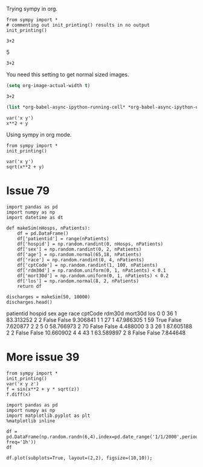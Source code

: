 Trying sympy in org.
#+NAME: b40c89ca-9952-43a4-983c-336f01b5d6cb
#+BEGIN_SRC ipython :session :results output drawer
from sympy import *
# commenting out init_printing() results in no output
init_printing()
#+END_SRC

#+RESULTS: b40c89ca-9952-43a4-983c-336f01b5d6cb
:RESULTS:


:END:

#+NAME: e631a1a0-3f4d-49d9-9888-f4f53de62884
#+BEGIN_SRC ipython :session :results output drawer :ob-ipython-results text/plain
3+2
#+END_SRC

#+RESULTS: e631a1a0-3f4d-49d9-9888-f4f53de62884
:RESULTS:
5
:END:

#+NAME: bb292d17-2879-4607-9b48-c2a9f1931f4a
#+BEGIN_SRC ipython :session :results output drawer :ob-ipython-results image/png
3+2
#+END_SRC

#+RESULTS: bb292d17-2879-4607-9b48-c2a9f1931f4a
:RESULTS:
[[file:ipython-inline-images/ob-ipython-7e1abb69fd20d3cc6fa6da490e4c5c00.png]]
:END:


You need this setting to get normal sized images.

#+BEGIN_SRC emacs-lisp
(setq org-image-actual-width t)
#+END_SRC

#+RESULTS:
: t

#+NAME: 69a10fa0-6e4c-4efa-b720-96b7fc86a29b
#+BEGIN_SRC ipython :session :results output drawer :ob-ipython-results image/png
3+2
#+END_SRC

#+RESULTS: 69a10fa0-6e4c-4efa-b720-96b7fc86a29b
:RESULTS:
[[file:ipython-inline-images/ob-ipython-7e1abb69fd20d3cc6fa6da490e4c5c00.png]]
:END:


#+BEGIN_SRC emacs-lisp
(list *org-babel-async-ipython-running-cell* *org-babel-async-ipython-queue*)
#+END_SRC

#+RESULTS:



#+NAME: 77b5b6fa-191b-45c0-be5b-d392afcd758a
#+BEGIN_SRC ipython :session :results output drawer :ob-ipython-results image/png
var('x y')
x**2 + y
#+END_SRC

#+RESULTS: 77b5b6fa-191b-45c0-be5b-d392afcd758a
:RESULTS:
[[file:ipython-inline-images/ob-ipython-da6fb3a34919a4f694cfaae45b6f0868.png]]
:END:


Using sympy in org mode.

#+BEGIN_SRC ipython :session :results verbatim drawer
from sympy import *
init_printing()
#+END_SRC

#+RESULTS:
:RESULTS:
:END:

#+NAME: 4583a673-c6a6-4fb2-9497-5c37f8363dde
#+BEGIN_SRC ipython :session :results verbatim drawer :exports none
def myprinter(s):
    return "\[ " + latex(s) + " \]"
init_printing(pretty_printer=myprinter)
#+END_SRC

#+RESULTS: 4583a673-c6a6-4fb2-9497-5c37f8363dde
:RESULTS:


:END:

#+RESULTS:
:RESULTS:
:END:

#+NAME: a88da84a-0ccd-429f-8084-67c6b16fc2b3
#+BEGIN_SRC ipython :session :results verbatim drawer :exports both :ob-ipython-results image/png
var('x y')
sqrt(x**2 + y)
#+END_SRC

#+RESULTS: a88da84a-0ccd-429f-8084-67c6b16fc2b3
:RESULTS:
[[file:ipython-inline-images/ob-ipython-b5a252158ecffd27ade3a245b3d4f3d9.png]]
:END:


* Issue	79

#+NAME: 1aae8a15-36ee-495e-b1b8-e8b46319adfb
#+BEGIN_SRC ipython :session :results output drawer :ob-ipython-results text/plain
import pandas as pd
import numpy as np
import datetime as dt

def makeSim(nHosps, nPatients):
    df = pd.DataFrame()
    df['patientid'] = range(nPatients)
    df['hospid'] = np.random.randint(0, nHosps, nPatients)
    df['sex'] = np.random.randint(0, 2, nPatients)
    df['age'] = np.random.normal(65,18, nPatients)
    df['race'] = np.random.randint(0, 4, nPatients)
    df['cptCode'] = np.random.randint(1, 100, nPatients)
    df['rdm30d'] = np.random.uniform(0, 1, nPatients) < 0.1
    df['mort30d'] = np.random.uniform(0, 1, nPatients) < 0.2
    df['los'] = np.random.normal(8, 2, nPatients)
    return df

discharges = makeSim(50, 10000)
discharges.head()
#+END_SRC

#+RESULTS: 1aae8a15-36ee-495e-b1b8-e8b46319adfb
:RESULTS:
   patientid  hospid  sex        age  race  cptCode rdm30d mort30d        los
0          0      36    1  83.313252     2        2  False   False   9.306841
1          1      27    1  47.986305     1       59   True   False   7.620877
2          2       5    0  58.766973     2       70  False   False   4.488000
3          3      26    1  87.605188     2        2  False   False  10.660902
4          4      43    1  63.589897     2        8  False   False   7.844648
:END:

* More issue 39

#+BEGIN_SRC ipython :session :results value verbatim drawer
from sympy import *
init_printing()
var('x y z')
f = sin(x**2 + y * sqrt(z))
f.diff(x)
#+END_SRC

#+RESULTS:
:RESULTS:

       ⎛ 2       ⎞
2⋅x⋅cos⎝x  + y⋅√z⎠
[[file:ipython-inline-images/ob-ipython-6bcd3836ac1d16df501678604842cfa0.png]]
#+BEGIN_EXPORT latex
$$2 x \cos{\left (x^{2} + y \sqrt{z} \right )}$$
#+END_EXPORT
:END:


#+BEGIN_SRC ipython :session :output verbatim drawer :ob-ipython-results text/html
import pandas as pd
import numpy as np
import matplotlib.pyplot as plt
%matplotlib inline

df = pd.DataFrame(np.random.randn(6,4),index=pd.date_range('1/1/2000',periods=6, freq='1h'))
df
#+END_SRC

#+RESULTS:
:RESULTS:
#+BEGIN_EXPORT HTML
<div>
<table border="1" class="dataframe">
  <thead>
    <tr style="text-align: right;">
      <th></th>
      <th>0</th>
      <th>1</th>
      <th>2</th>
      <th>3</th>
    </tr>
  </thead>
  <tbody>
    <tr>
      <th>2000-01-01 00:00:00</th>
      <td>0.001790</td>
      <td>-1.056677</td>
      <td>-1.214705</td>
      <td>0.396495</td>
    </tr>
    <tr>
      <th>2000-01-01 01:00:00</th>
      <td>0.073688</td>
      <td>-0.629659</td>
      <td>-0.724991</td>
      <td>1.696606</td>
    </tr>
    <tr>
      <th>2000-01-01 02:00:00</th>
      <td>-0.191440</td>
      <td>-1.042789</td>
      <td>0.003063</td>
      <td>0.153374</td>
    </tr>
    <tr>
      <th>2000-01-01 03:00:00</th>
      <td>-0.337717</td>
      <td>-0.048725</td>
      <td>-0.093275</td>
      <td>-0.769789</td>
    </tr>
    <tr>
      <th>2000-01-01 04:00:00</th>
      <td>0.764575</td>
      <td>-0.871875</td>
      <td>-1.239146</td>
      <td>-0.544874</td>
    </tr>
    <tr>
      <th>2000-01-01 05:00:00</th>
      <td>-0.037133</td>
      <td>-0.480411</td>
      <td>0.408816</td>
      <td>0.209566</td>
    </tr>
  </tbody>
</table>
</div>
#+END_EXPORT
:END:

#+BEGIN_SRC ipython :session :results verbatim drawer :ob-ipython-result text/png
df.plot(subplots=True, layout=(2,2), figsize=(10,10));
#+END_SRC

#+RESULTS:
:RESULTS:

<matplotlib.figure.Figure at 0x1156654e0>
[[file:ipython-inline-images/ob-ipython-514ae259bd3fb9791a1b7154f2449a08.png]]
:END:

